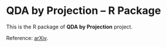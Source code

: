 * QDA by Projection -- R Package
This is the R package of *QDA by Projection* project.

Reference: [[https://arxiv.org/abs/2108.09005][arXiv]].
